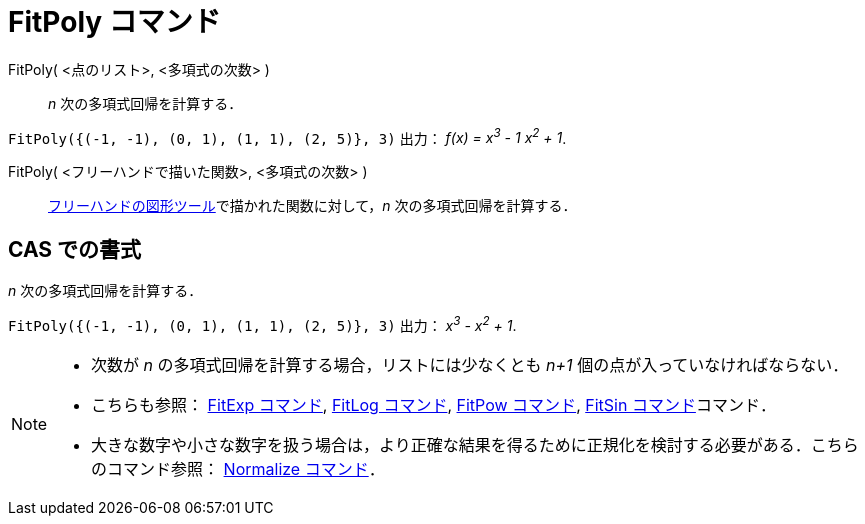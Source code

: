 = FitPoly コマンド
ifdef::env-github[:imagesdir: /ja/modules/ROOT/assets/images]

FitPoly( <点のリスト>, <多項式の次数> )::
  _n_ 次の多項式回帰を計算する．

[EXAMPLE]
====

`++FitPoly({(-1, -1), (0, 1), (1, 1), (2, 5)}, 3)++` 出力： _f(x) = x^3^ - 1 x^2^ + 1_.

====

FitPoly( <フリーハンドで描いた関数>, <多項式の次数> )::
  xref:/tools/フリーハンドの図形.adoc[フリーハンドの図形ツール]で描かれた関数に対して，_n_ 次の多項式回帰を計算する．

== CAS での書式

_n_ 次の多項式回帰を計算する．

[EXAMPLE]
====

`++FitPoly({(-1, -1), (0, 1), (1, 1), (2, 5)}, 3)++` 出力： _x^3^ - x^2^ + 1_.

====

[NOTE]
====

* 次数が _n_ の多項式回帰を計算する場合，リストには少なくとも _n+1_ 個の点が入っていなければならない．
* こちらも参照： xref:/commands/FitExp.adoc[FitExp コマンド], xref:/commands/FitLog.adoc[FitLog コマンド],
xref:/commands/FitPow.adoc[FitPow コマンド], xref:/commands/FitSin.adoc[FitSin コマンド]コマンド．
* 大きな数字や小さな数字を扱う場合は，より正確な結果を得るために正規化を検討する必要がある．こちらのコマンド参照：
xref:/commands/Normalize.adoc[Normalize コマンド]．

====
